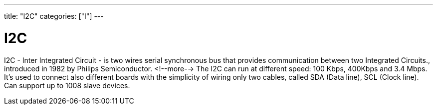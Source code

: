 ---
title: "I2C"
categories: ["I"]
---

= I2C

I2C - Inter Integrated Circuit - is two wires serial synchronous bus that provides communication between two Integrated Circuits., introduced in 1982 by Philips Semiconductor. <!--more-->
The I2C can run at different speed: 100 Kbps, 400Kbps and 3.4 Mbps.
It's used to connect also different boards with the simplicity of wiring only two cables, called SDA (Data line), SCL (Clock line).
Can support up to 1008 slave devices.

